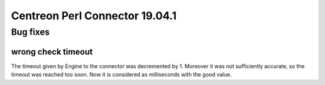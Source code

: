 ===============================
Centreon Perl Connector 19.04.1
===============================

*********
Bug fixes
*********

wrong check timeout
===================

The timeout given by Engine to the connector was decremented by 1. Moreover it
was not sufficiently accurate, so the timeout was reached too soon. Now it is
considered as milliseconds with the good value.

